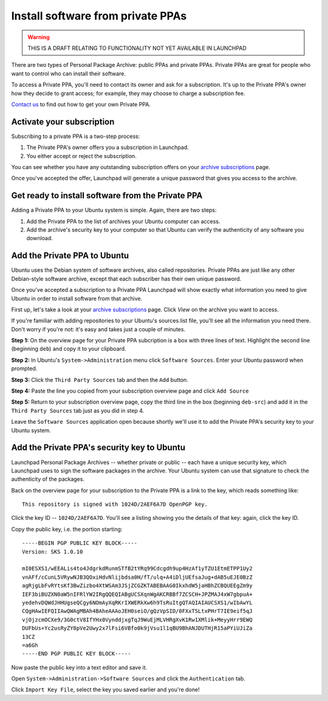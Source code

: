 Install software from private PPAs
==================================

.. WARNING::
    THIS IS A DRAFT RELATING TO FUNCTIONALITY NOT YET AVAILABLE IN
    LAUNCHPAD

There are two types of Personal Package Archive: public PPAs and private
PPAs. Private PPAs are great for people who want to control who can
install their software.

To access a Private PPA, you'll need to contact its owner and ask for a
subscription. It's up to the Private PPA's owner how they decide to
grant access; for example, they may choose to charge a subscription fee.

`Contact us <Feedback>`__ to find out how to get your own Private PPA.

Activate your subscription
--------------------------

Subscribing to a private PPA is a two-step process:

1. The Private PPA's owner offers you a subscription in Launchpad.
2. You either accept or reject the subscription.

You can see whether you have any outstanding subscription offers on your
`archive
subscriptions <https://launchpad.net/people/+me/+archivesubscriptions>`__
page.

Once you've accepted the offer, Launchpad will generate a unique
password that gives you access to the archive.

Get ready to install software from the Private PPA
--------------------------------------------------

Adding a Private PPA to your Ubuntu system is simple. Again, there are
two steps:

1. Add the Private PPA to the list of archives your Ubuntu computer can
   access.
2. Add the archive's security key to your computer so that Ubuntu can
   verify the authenticity of any software you download.

Add the Private PPA to Ubuntu
------------------------------

Ubuntu uses the Debian system of software archives, also called
repositories. Private PPAs are just like any other Debian-style software
archive, except that each subscriber has their own unique password.

Once you've accepted a subscription to a Private PPA Launchpad will show
exactly what information you need to give Ubuntu in order to install
software from that archive.

First up, let's take a look at your `archive
subscriptions <https://launchpad.net/people/+me/+archivesubscriptions>`__
page. Click *View* on the archive you want to access.

If you're familiar with adding repositories to your Ubuntu's
sources.list file, you'll see all the information you need there. Don't
worry if you're not: it's easy and takes just a couple of minutes.

**Step 1:** On the overview page for your Private PPA subcription is a
box with three lines of text. Highlight the second line (beginning
``deb``) and copy it to your clipboard.

**Step 2:** In Ubuntu's ``System->Administration`` menu click ``Software
Sources``. Enter your Ubuntu password when prompted.

**Step 3:** Click the ``Third Party Sources`` tab and then the ``Add``
button.

**Step 4:** Paste the line you copied from your subscription overview
page and click ``Add Source``

**Step 5:** Return to your subscription overview page, copy the third
line in the box (beginning ``deb-src``) and add it in the ``Third Party
Sources`` tab just as you did in step 4.

Leave the ``Software Sources`` application open because shortly we'll use
it to add the Private PPA's security key to your Ubuntu system.

Add the Private PPA's security key to Ubuntu
--------------------------------------------

Launchpad Personal Package Archives -- whether private or public -- each
have a unique security key, which Launchpad uses to sign the software
packages in the archive. Your Ubuntu system can use that signature to
check the authenticity of the packages.

Back on the overview page for your subscription to the Private PPA is a
link to the key, which reads something like:

::

   This repository is signed with 1024D/2AEF6A7D OpenPGP key.

Click the key ID -- ``1024D/2AEF6A7D``. You'll see a listing showing you
the details of that key: again, click the key ID.

Copy the public key, i.e. the portion starting:

::

   -----BEGIN PGP PUBLIC KEY BLOCK-----
   Version: SKS 1.0.10

   mI0ESXS1/wEEALis4to4JdgrkdRunmSTfB2tYRq99Cdcgdh9up4HzAf1yTZU1EtmETPP1Uy2
   vnAFf/cCunL5VRywNJB3QOxiHdvNlijbdsa0H/fT/ulq+A4iDljUEfsaJug+dAB5uEJE0BzZ
   agRjgLbFvRYtsKf3BwZizbo4XtWSAm3JSjZCGZKTABEBAAG0IkxhdW5jaHBhZCBQUEEgZm9y
   IEF3biBUZXN0aW5nIFRlYW2IRgQQEQIABgUCSXqnWgAKCRBBf7ZCSCH+JPZMAJ4xW7gbpuA+
   yedehvDQWdJHHUgseQCgy6NOmAyXqRKrIXWERkXw6h9TsRuItgQTAQIAIAUCSXS1/wIbAwYL
   CQgHAwIEFQIIAwQWAgMBAh4BAheAAAoJEH0seiO/gQzVpSID/0FXxTSLtxPHrT7IE9eif5qJ
   vjOjzcmOCXe9/3G0ctV8IfYHx0VynddjxgTqJ9WuEjMLVHRgXvK1Rw1XMlik+MeyyHrr9EWQ
   DUFbUs+Yc2usRyZY8pVe2Uwy2x7lFsi6VBfo0k9jVsu1l1qBU9BhANJDUTHjR15aPYiUJiZa
   13CZ
   =a6Gh
   -----END PGP PUBLIC KEY BLOCK-----

Now paste the public key into a text editor and save it.

Open ``System->Administration->Software Sources`` and click the
``Authentication`` tab.

Click ``Import Key File``, select the key you saved earlier and you're
done!